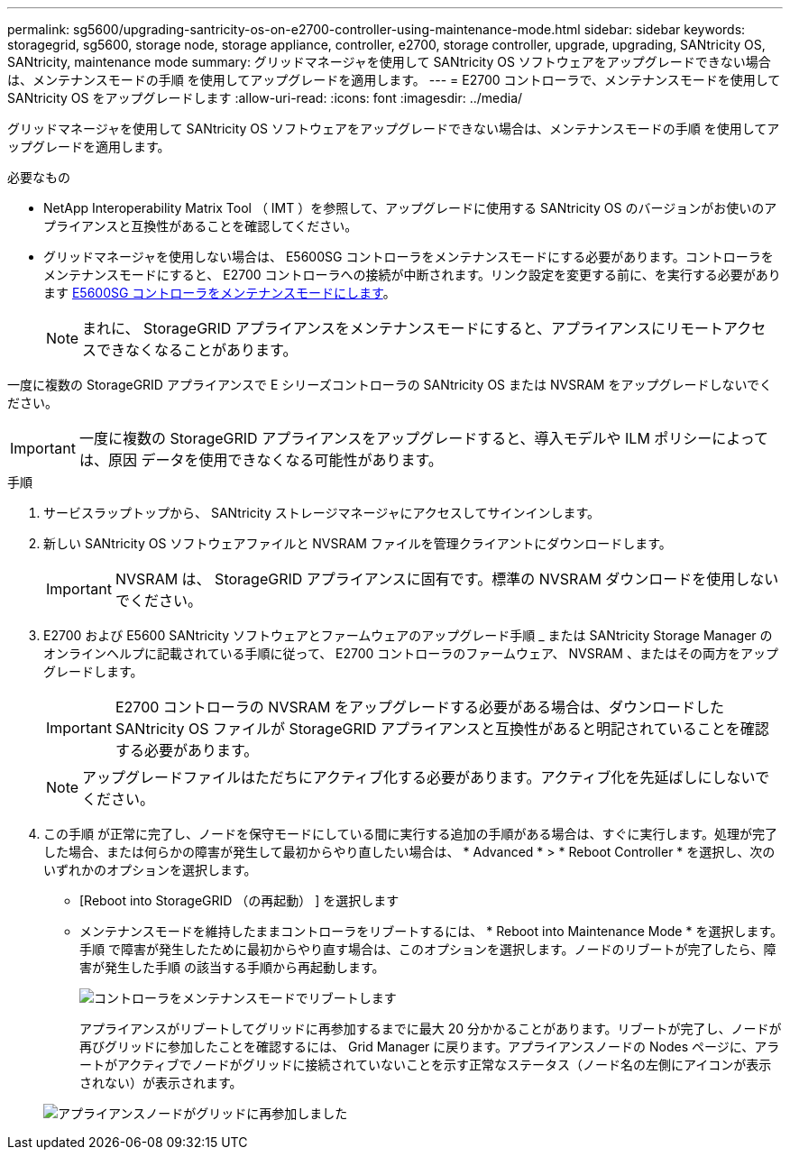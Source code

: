---
permalink: sg5600/upgrading-santricity-os-on-e2700-controller-using-maintenance-mode.html 
sidebar: sidebar 
keywords: storagegrid, sg5600, storage node, storage appliance, controller, e2700, storage controller, upgrade, upgrading, SANtricity OS, SANtricity, maintenance mode 
summary: グリッドマネージャを使用して SANtricity OS ソフトウェアをアップグレードできない場合は、メンテナンスモードの手順 を使用してアップグレードを適用します。 
---
= E2700 コントローラで、メンテナンスモードを使用して SANtricity OS をアップグレードします
:allow-uri-read: 
:icons: font
:imagesdir: ../media/


[role="lead"]
グリッドマネージャを使用して SANtricity OS ソフトウェアをアップグレードできない場合は、メンテナンスモードの手順 を使用してアップグレードを適用します。

.必要なもの
* NetApp Interoperability Matrix Tool （ IMT ）を参照して、アップグレードに使用する SANtricity OS のバージョンがお使いのアプライアンスと互換性があることを確認してください。
* グリッドマネージャを使用しない場合は、 E5600SG コントローラをメンテナンスモードにする必要があります。コントローラをメンテナンスモードにすると、 E2700 コントローラへの接続が中断されます。リンク設定を変更する前に、を実行する必要があります xref:placing-appliance-into-maintenance-mode.adoc[E5600SG コントローラをメンテナンスモードにします]。
+

NOTE: まれに、 StorageGRID アプライアンスをメンテナンスモードにすると、アプライアンスにリモートアクセスできなくなることがあります。



一度に複数の StorageGRID アプライアンスで E シリーズコントローラの SANtricity OS または NVSRAM をアップグレードしないでください。


IMPORTANT: 一度に複数の StorageGRID アプライアンスをアップグレードすると、導入モデルや ILM ポリシーによっては、原因 データを使用できなくなる可能性があります。

.手順
. サービスラップトップから、 SANtricity ストレージマネージャにアクセスしてサインインします。
. 新しい SANtricity OS ソフトウェアファイルと NVSRAM ファイルを管理クライアントにダウンロードします。
+

IMPORTANT: NVSRAM は、 StorageGRID アプライアンスに固有です。標準の NVSRAM ダウンロードを使用しないでください。

. E2700 および E5600 SANtricity ソフトウェアとファームウェアのアップグレード手順 _ または SANtricity Storage Manager のオンラインヘルプに記載されている手順に従って、 E2700 コントローラのファームウェア、 NVSRAM 、またはその両方をアップグレードします。
+

IMPORTANT: E2700 コントローラの NVSRAM をアップグレードする必要がある場合は、ダウンロードした SANtricity OS ファイルが StorageGRID アプライアンスと互換性があると明記されていることを確認する必要があります。

+

NOTE: アップグレードファイルはただちにアクティブ化する必要があります。アクティブ化を先延ばしにしないでください。

. この手順 が正常に完了し、ノードを保守モードにしている間に実行する追加の手順がある場合は、すぐに実行します。処理が完了した場合、または何らかの障害が発生して最初からやり直したい場合は、 * Advanced * > * Reboot Controller * を選択し、次のいずれかのオプションを選択します。
+
** [Reboot into StorageGRID （の再起動） ] を選択します
** メンテナンスモードを維持したままコントローラをリブートするには、 * Reboot into Maintenance Mode * を選択します。手順 で障害が発生したために最初からやり直す場合は、このオプションを選択します。ノードのリブートが完了したら、障害が発生した手順 の該当する手順から再起動します。
+
image::../media/reboot_controller_from_maintenance_mode.png[コントローラをメンテナンスモードでリブートします]

+
アプライアンスがリブートしてグリッドに再参加するまでに最大 20 分かかることがあります。リブートが完了し、ノードが再びグリッドに参加したことを確認するには、 Grid Manager に戻ります。アプライアンスノードの Nodes ページに、アラートがアクティブでノードがグリッドに接続されていないことを示す正常なステータス（ノード名の左側にアイコンが表示されない）が表示されます。

+
image::../media/node_rejoin_grid_confirmation.png[アプライアンスノードがグリッドに再参加しました]




